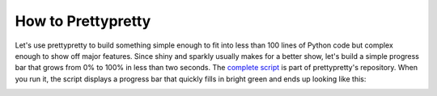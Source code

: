 How to Prettypretty
===================

Let's use prettypretty to build something simple enough to fit into less than
100 lines of Python code but complex enough to show off major features. Since
shiny and sparkly usually makes for a better show, let's build a simple progress
bar that grows from 0% to 100% in less than two seconds. The `complete script
<https://github.com/apparebit/prettypretty/blob/main/examples/progress.py>`_ is
part of prettypretty's repository. When you run it, the script displays a
progress bar that quickly fills in bright green and ends up looking like this:

.. image:: figures/green-progress-bar.png
   :alt: A bright green progress bar at 100%

